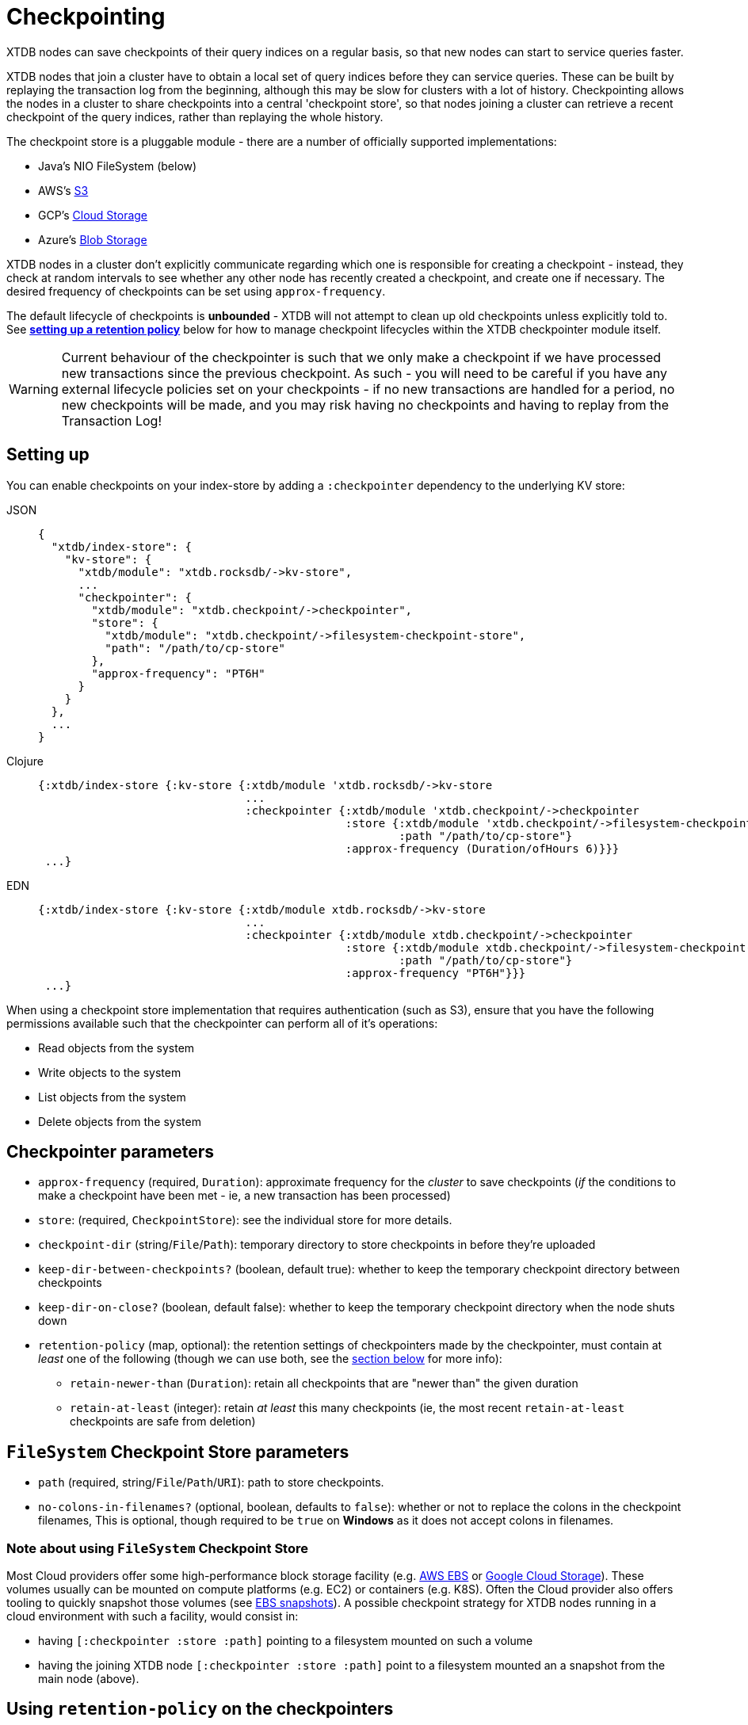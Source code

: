 = Checkpointing
:page-aliases: 1.24.1@reference::checkpointing.adoc

XTDB nodes can save checkpoints of their query indices on a regular basis, so that new nodes can start to service queries faster.

XTDB nodes that join a cluster have to obtain a local set of query indices before they can service queries.
These can be built by replaying the transaction log from the beginning, although this may be slow for clusters with a lot of history.
Checkpointing allows the nodes in a cluster to share checkpoints into a central 'checkpoint store', so that nodes joining a cluster can retrieve a recent checkpoint of the query indices, rather than replaying the whole history.

The checkpoint store is a pluggable module - there are a number of officially supported implementations:

- Java's NIO FileSystem (below)
- AWS's xref:{page-component-version}@storage::aws-s3.adoc#checkpoint-store[S3]
- GCP's xref:{page-component-version}@storage::google-cloud-storage.adoc#checkpoint-store[Cloud Storage]
- Azure's xref:{page-component-version}@storage::azure-blobs.adoc#checkpoint-store[Blob Storage]

XTDB nodes in a cluster don't explicitly communicate regarding which one is responsible for creating a checkpoint - instead, they check at random intervals to see whether any other node has recently created a checkpoint, and create one if necessary.
The desired frequency of checkpoints can be set using `approx-frequency`.

The default lifecycle of checkpoints is **unbounded** - XTDB will not attempt to clean up old checkpoints unless explicitly told to. See <<retention-policy,**setting up a retention policy**>> below for how to manage checkpoint lifecycles within the XTDB checkpointer module itself. 

WARNING: Current behaviour of the checkpointer is such that we only make a checkpoint if we have processed new transactions since the previous checkpoint. As such - you will need to be careful if you have any external lifecycle policies set on your checkpoints - if no new transactions are handled for a period, no new checkpoints will be made, and you may risk having no checkpoints and having to replay from the Transaction Log!

== Setting up

You can enable checkpoints on your index-store by adding a `:checkpointer` dependency to the underlying KV store:

[tabs]
====
JSON::
+
[source,json]
----
{
  "xtdb/index-store": {
    "kv-store": {
      "xtdb/module": "xtdb.rocksdb/->kv-store",
      ...
      "checkpointer": {
        "xtdb/module": "xtdb.checkpoint/->checkpointer",
        "store": {
          "xtdb/module": "xtdb.checkpoint/->filesystem-checkpoint-store",
          "path": "/path/to/cp-store"
        },
        "approx-frequency": "PT6H"
      }
    }
  },
  ...
}
----

Clojure::
+
[source,clojure]
----
{:xtdb/index-store {:kv-store {:xtdb/module 'xtdb.rocksdb/->kv-store
                               ...
                               :checkpointer {:xtdb/module 'xtdb.checkpoint/->checkpointer
                                              :store {:xtdb/module 'xtdb.checkpoint/->filesystem-checkpoint-store
                                                      :path "/path/to/cp-store"}
                                              :approx-frequency (Duration/ofHours 6)}}}
 ...}
----

EDN::
+
[source,clojure]
----
{:xtdb/index-store {:kv-store {:xtdb/module xtdb.rocksdb/->kv-store
                               ...
                               :checkpointer {:xtdb/module xtdb.checkpoint/->checkpointer
                                              :store {:xtdb/module xtdb.checkpoint/->filesystem-checkpoint-store
                                                      :path "/path/to/cp-store"}
                                              :approx-frequency "PT6H"}}}
 ...}
----
====

When using a checkpoint store implementation that requires authentication (such as S3), ensure that you have the following permissions available such that the checkpointer can perform all of it's operations: 

* Read objects from the system
* Write objects to the system
* List objects from the system
* Delete objects from the system

== Checkpointer parameters

* `approx-frequency` (required, `Duration`): approximate frequency for the _cluster_ to save checkpoints (_if_ the conditions to make a checkpoint have been met - ie, a new transaction has been processed)
* `store`: (required, `CheckpointStore`): see the individual store for more details.
* `checkpoint-dir` (string/`File`/`Path`): temporary directory to store checkpoints in before they're uploaded
* `keep-dir-between-checkpoints?` (boolean, default true): whether to keep the temporary checkpoint directory between checkpoints
* `keep-dir-on-close?` (boolean, default false): whether to keep the temporary checkpoint directory when the node shuts down
* `retention-policy` (map, optional): the retention settings of checkpointers made by the checkpointer, must contain at _least_ one of the following (though we can use both, see the <<retention-policy,section below>> for more info):
** `retain-newer-than` (`Duration`): retain all checkpoints that are "newer than" the given duration 
** `retain-at-least` (integer): retain _at least_ this many checkpoints (ie, the most recent `retain-at-least` checkpoints are safe from deletion)

== `FileSystem` Checkpoint Store parameters
* `path` (required, string/`File`/`Path`/`URI`): path to store checkpoints.
* `no-colons-in-filenames?` (optional, boolean, defaults to `false`): whether or not to replace the colons in the checkpoint filenames, This is optional, though required to be  `true` on **Windows** as it does not accept colons in filenames.

=== Note about using `FileSystem` Checkpoint Store

Most Cloud providers offer some high-performance block storage facility (e.g. link:https://aws.amazon.com/ebs/[AWS EBS] or link:https://cloud.google.com/storage[Google Cloud Storage]).
These volumes usually can be mounted on compute platforms (e.g. EC2) or containers (e.g. K8S).
Often the Cloud provider also offers tooling to quickly snapshot those volumes (see link:https://docs.aws.amazon.com/AWSEC2/latest/UserGuide/EBSSnapshots.html[EBS snapshots]). A possible checkpoint strategy for XTDB nodes running in a cloud environment with such a facility, would consist in:

* having `[:checkpointer :store :path]` pointing to a filesystem mounted on such a volume
* having the joining XTDB node `[:checkpointer :store :path]` point to a filesystem mounted an a snapshot from the main node (above).

[#retention-policy]
== Using `retention-policy` on the checkpointers

When configuring the checkpointer module, we can provide a parameter, `retention-policy`, to have XTDB handle the deletion & retention behaviour of old checkpoints. The config for this will look like the following:

[tabs]
====
JSON::
+
[source,json]
----
{
  ...
  "checkpointer": {
    "xtdb/module": "xtdb.checkpoint/->checkpointer",
    "store": { ... },
    "approx-frequency": "PT6H",
    "retention-policy": {
      "retain-newer-than": "PT7D",
      "retain-at-least": 5
    }
  }
  ...
}
----

Clojure::
+
[source,clojure]
----
{
  ...
  :checkpointer {:xtdb/module 'xtdb.checkpoint/->checkpointer
                 :store {...}
                 :approx-frequency (Duration/ofHours 6)
                 :retention-policy {:retain-newer-than (Duration/ofDays 7)
                                    :retain-at-least 5}}
  ...
}
----

EDN::
+
[source,clojure]
----
{
  ...
  :checkpointer {:xtdb/module xtdb.checkpoint/->checkpointer
                 :store {...}
                 :approx-frequency "PT6H"
                 :retention-policy {:retain-newer-than "PT7D"
                                    :retain-at-least 5}}
  ...
}
----
====

When passing in `retention-policy`, we need at _least_ one of `retain-newer-than` and `retain-at-least` - though you can provide both. What follows is the behaviour of the checkpointer at the point after we've completed making a new checkpoint:

* If _only_ `retain-at-least` is provided, we will take the list of available checkpoints, keep the latest `retain-at-least` checkpoints, and delete the rest.
* If _only_ `retain-newer-than` is provided, we will keep all checkpoints _newer_ than the configured Duration and delete all checkpoints _older_ than the configured Duration.
* If _both_ `retain-at-least` and `retain-newer-than` are provided:
** We start by splitting the list of checkpoints into "safe (from deletion)" and "unsafe (from deletion)" checkpoints - the latest `retain-at-least` values will be considered "safe", and will always be kept.
** The "unsafe" list is then mapped over - from this, we will keep all checkpoints _newer_ than `retain-newer-than` and delete all of the remaining checkpoints that are _older_.

NOTE: Permission wise - ensure that you have the ability to delete objects from the checkpoint store you are using, or the above will not be able to clear up your checkpoints.
